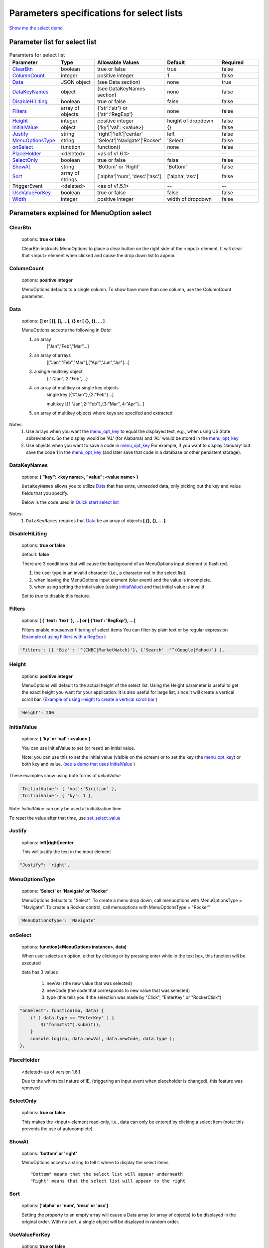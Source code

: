 Parameters specifications for select lists
==========================================

`Show me the select demo <http://menuoptions.org/examples/SelectWithImages.html>`_

.. image:: _static/AutoCompWithImgs.jpg
   :alt: Select example
   :target: http://www.menuoptions.org/examples/SelectWithImages.html


Parameter list for select list
-------------------------------

.. csv-table:: Paramters for select list
    :header: Parameter,Type,Allowable Values,Default,Required
    :widths: 22,22,35,35,25

    `ClearBtn`_ ,boolean,"true or false",true,false
    `ColumnCount`_,integer,"positive integer",1,false
    `Data <SelectParams.html#id3>`_ ,JSON object, (see Data section), none, true
    `DataKeyNames`_, object,(see DataKeyNames section), none, false
    `DisableHiLiting`_,boolean, "true or false", false, false
    `Filters`_, array of objects,"{'str':'str'} or {'str':'RegExp'}", none, false
    `Height`_,integer,positive integer, height of dropdown, false
    `InitialValue <SelectParams.html#initialvalues>`_,object,{'ky'|'val': <value>}, {}, false
    `Justify`_,string,'right'|'left'|'center',"left", false
    `MenuOptionsType`_,string,'Select'|'Navigate'|'Rocker','Select',false
    `onSelect`_, function,function(),none,false
    `PlaceHolder`_,<deleted>,<as of v1.6.1>,--,--
    `SelectOnly`_,boolean,"true or false",false,false
    `ShowAt`_,string,'Bottom' or 'Right','Bottom',false
    `Sort`_,array of strings,"['alpha'|'num', 'desc'|'asc']","['alpha','asc']",false
    TriggerEvent, <deleted>,<as of v1.5.1>,--,--
    `UseValueForKey`_,boolean,"true or false",false,false
    `Width`_,integer,positive integer, width of dropdown, false

Parameters explained for MenuOption select
------------------------------------------

.. _ClearBtn:

ClearBtn
~~~~~~~~
    options: **true or false**

    ClearBtn instructs MenuOptions to place a clear button on the right
    side of the <input> element. It will clear that <input> element when clicked
    and cause the drop down list to appear.

.. _ColumnCount:

ColumnCount
~~~~~~~~~~~
   options: **positive integer**

   MenuOptions defaults to a single column. To show have more than one 
   column, use the ColumnCount parameter. 

Data
~~~~

    options: **[] or [ [], [], ...], {} or [ {}, {}, ... ]** 

    MenuOptions accepts the following in `Data`

    1. an array
            ["Jan","Feb","Mar"...]
    2. an array of arrays
           [["Jan","Feb","Mar"],["Apr","Jun","Jul"]...]
    3. a single multikey object
           { 1:"Jan", 2:"Feb",...}
    4. an array of multikey or single key objects 
           single key [{1:"Jan"},{2:"Feb"}...]

           multikey [{1:"Jan",2:"Feb"},{3:"Mar", 4:"Apr"}...]
    5. an array of multikey objects where keys are specifed and extracted

Notes: 
    1. Use arrays when you want the `menu_opt_key <FAQ.html#what-is-the-menu-opt-key>`_ to equal the displayed text, e.g., when using US State abbreviations. So the display would be 'AL' (for Alabama) and 'AL' would be stored in the `menu_opt_key <FAQ.html#what-is-the-menu-opt-key>`_
    2. Use objects  when you want to save a code in `menu_opt_key <FAQ.html#what-is-the-menu-opt-key>`_ For example, if you want to display 'January' but save the code 1 in the `menu_opt_key <FAQ.html#what-is-the-menu-opt-key>`_ (and later save that code in a database or other persistent storage).

.. _DataKeyNames:

DataKeyNames
~~~~~~~~~~~~

    options: **{ "key": <key name>, "value": <value name> }** 

    ``DataKeyNames`` allows you to utilize `Data <SelectParams.html#id3>`_ that has extra, unneeded data,
    only picking out the key and value fields that you specify.

    Below is the code used in `Quick start select list <http://menuoptions.org/examples/QuickStartSelect.html?custom_key_names>`_ 

.. code-block:: javascript
    :emphasize-lines: 18

    var data = [{"mon_num":1, "mon_name":"January", "junk_key":"junk_val"}, 
                {"mon_num":2, "mon_name":"February", "junk_key":"junk_val"}, 
                {"mon_num":3, "mon_name":"March", "junk_key":"junk_val"},
                {"mon_num":4, "mon_name":"April", "junk_key":"junk_val"},
                {"mon_num":5, "mon_name":"May", "junk_key":"junk_val"},
                {"mon_num":6, "mon_name":"June", "junk_key":"junk_val"}, 
                {"mon_num":7, "mon_name":"July", "junk_key":"junk_val"},
                {"mon_num":8, "mon_name":"August", "junk_key":"junk_val"},
                {"mon_num":9, "mon_name":"September", "junk_key":"junk_val"}, 
                {"mon_num":10, "mon_name":"October", "junk_key":"junk_val"}, 
                {"mon_num":11, "mon_name":"November", "junk_key":"junk_val"},
                {"mon_num":12, "mon_name":"December", "junk_key":"junk_val"}];
    $('input#selecttest').menuoptions({ 
        "Data": data,
        "onSelect": function(mo, data) { 
            console.log(mo, data.newVal, data.newCode, data.type );  
        }, 
        "DataKeyNames" : { "key": "mon_num", "value": "mon_name" },
        "ClearBtn": true,
        "InitialValue": { 'val': 'December'},
        "ShowAt": 'bottom',
        "Sort": []
    });  
    $('input#scrolltest').menuoptions({ 


Notes: 
    1. ``DataKeyNames`` requires that `Data <SelectParams.html#id3>`_ be an array of objects **[ {}, {}, ... ]**

.. _DisableHiLiting:

DisableHiLiting
~~~~~~~~~~~~~~~
    options: **true or false**
    
    default: **false**

    There are 3 conditions that will cause the background of an MenuOptions input element to flash red.

    1. the user type in an invalid character (i.e., a character not in the select list).
    2. when leaving the MenuOptions input element (blur event) and the value is incomplete.
    3. when using setting the intial value (using `InitialValue <SelectParams.html#initialvalues>`_) and that initial value is invalid

    Set to `true` to disable this feature. 
    

.. _Filters:

Filters
~~~~~~~
    options: **[ { 'text : 'text' }, ...] or [ {'text': 'RegExp'}, ...]**

    Filters enable mouseover filtering of select items
    You can filter by plain text or by regular expression
    (`Example of using Filters with a RegExp <http://menuoptions.org/examples/MenusBottom.html>`_ )

.. code-block:: html

    'Filters': [{ 'Biz' : '^(CNBC|MarketWatch)'}, {'Search' :'^(Google|Yahoo)'} ],


.. _Height:

Height
~~~~~~
   options: **positive integer**

   MenuOptions will default to the actual height of the select list. 
   Using the Height parameter is useful to get the exact height you
   want for your application. It is also useful for large list, since it will 
   create a vertical scroll bar. 
   (`Example of using Height to create a vertical scroll bar <http://menuoptions.org/examples/QuickStartSelect.html>`_ )

.. code-block:: javascript
    
    'Height': 200


.. _InitialValueS:

InitialValue
~~~~~~~~~~~~
    options: **{ 'ky' or 'val' : <value> }**

    You can use InitialValue to set (or reset) an initial value.

    Note: you can use this to set the initial value (visible on the screen)
    or to set the key (the `menu_opt_key <FAQ.html#what-is-the-menu-opt-key>`_) or both key and value.
    (`see a demo that uses InitialValue <http://menuoptions.org/examples/MultiSelect.html>`_ ) 

These examples show using both forms of `InitialValue`

.. code-block:: javascript

    'InitialValue': { 'val':'Sicilian' },
    'InitialValue': { 'ky': 1 },


Note: `InitialValue` can only be used at initialization time.

To reset the value after that time, use `set_select_value <http://menuoptions.readthedocs.org/en/latest/UserMethods.html#call-menuoptions-with-no-parameters-replaces-set-select-value>`_

.. _Justify:

Justify
~~~~~~~
    options: **left|right|center**

    This will justify the text in the input element

.. code-block:: javascript

    "Justify": 'right',
            

.. _MenuOptionsType :

MenuOptionsType
~~~~~~~~~~~~~~~
    options: **'Select' or 'Navigate' or 'Rocker'**

    MenuOptions defaults to "Select". To create a menu drop down, call 
    menuoptions with MenuOptionsType = "Navigate". To create a Rocker control,
    call menuoptions with MenuOptionsType = "Rocker"


.. code-block:: javascript

    'MenuOptionsType': 'Navigate'

.. _onSelect:

onSelect
~~~~~~~~
    options: **function(<MenuOptions instance>, data)**  

    When user selects an option, either by clicking or by pressing enter while
    in the text box, this function will be executed

    data has 3 values

     1. newVal (the new value that was selected)
     2. newCode (the code that corresponds to new value that was selected)
     3. type (this tells you if the selection was made by "Click", "EnterKey" or "RockerClick")

.. code-block:: javascript

    "onSelect": function(mo, data) { 
        if ( data.type == "EnterKey" ) {
            $("form#tst").submit();
        }
        console.log(mo, data.newVal, data.newCode, data.type ); 
    }, 

.. _PlaceHolder:

PlaceHolder
~~~~~~~~~~~
    <deleted> as of version 1.6.1

    Due to the whimsical nature of IE, (triggering an input event
    when placeholder is changed), this feature was removed

.. _SelectOnly:

SelectOnly
~~~~~~~~~~
    options: **true or false**

    This makes the <input> element read-only, i.e., data can only be entered 
    by clicking a select item (note: this prevents the use of autocomplete).

.. _ShowAt:

ShowAt
~~~~~~
    options: **'bottom' or 'right'**  

    MenuOptions accepts a string to tell it where to display the select items ::

    "Bottom" means that the select list will appear underneath
    "Right" means that the select list will appear to the right

.. _Sort:

Sort
~~~~
    options: **['alpha' or 'num', 'desc' or 'asc']**

    Setting the property to an empty array will cause a Data array 
    (or array of objects) to be displayed in the original order.
    With no sort, a single object will be displayed in random order.

.. _UseValueForKey:

UseValueForKey
~~~~~~~~~~~~~~
    options: **true or false**

    UseValueForKey = true means that the visible option will be the same as the 
    `menu_opt_key <FAQ.html#what-is-the-menu-opt-key>`_. So if the visible option were "CA", the html built would look
    like:

.. code-block:: html

    <td menu_opt_key="CA">"CA"</td>. 

.. _Width:

Width
~~~~~
   options: **positive integer**

   MenuOptions will try to match the width of the parent element (it may be
   wider if the contents cannot fit). The Width parameter allows the user to 
   override the default width. 

